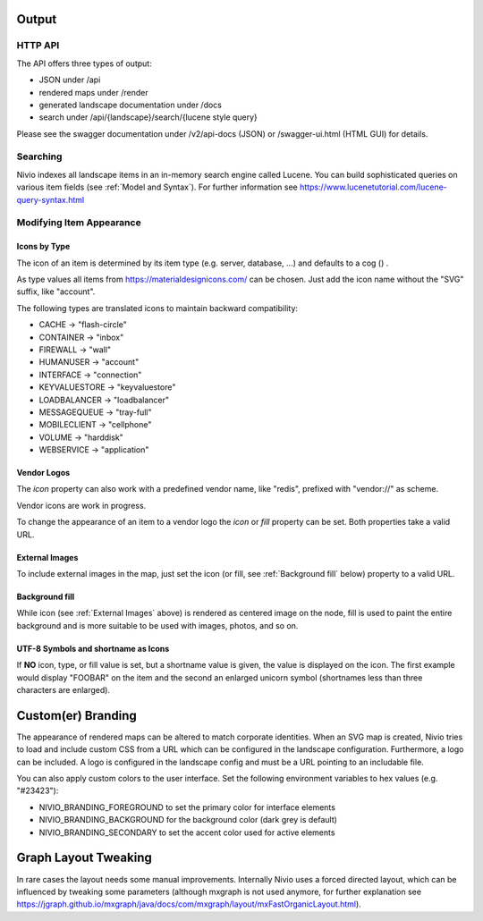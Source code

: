 Output
======

HTTP API
--------

The API offers three types of output:

* JSON under /api
* rendered maps under /render
* generated landscape documentation under /docs
* search under /api/{landscape}/search/{lucene style query}

Please see the swagger documentation under /v2/api-docs (JSON) or /swagger-ui.html (HTML GUI) for details.

Searching
---------

Nivio indexes all landscape items in an in-memory search engine called Lucene. You can build sophisticated queries on
various item fields (see :ref:`Model and Syntax`). For further information see https://www.lucenetutorial.com/lucene-query-syntax.html


Modifying Item Appearance
-------------------------


Icons by Type
^^^^^^^^^^^^^

The icon of an item is determined by its item type (e.g. server, database, ...) and defaults to a cog () .

.. code-block:: yaml
   :linenos:

    items:
      - identifier: bar
        type: database

As type values all items from https://materialdesignicons.com/ can be chosen. Just add the icon name without the "SVG" suffix,
like "account".

.. code-block:: yaml
   :linenos:

    items:
      - identifier: bar
        type: account

The following types are translated icons to maintain backward compatibility:

* CACHE -> "flash-circle"
* CONTAINER -> "inbox"
* FIREWALL -> "wall"
* HUMANUSER -> "account"
* INTERFACE -> "connection"
* KEYVALUESTORE -> "keyvaluestore"
* LOADBALANCER -> "loadbalancer"
* MESSAGEQUEUE -> "tray-full"
* MOBILECLIENT -> "cellphone"
* VOLUME -> "harddisk"
* WEBSERVICE -> "application"

Vendor Logos
^^^^^^^^^^^^^
The *icon* property can also work with a predefined vendor name, like "redis", prefixed with "vendor://" as scheme.

Vendor icons are work in progress.

.. code-block:: yaml
   :linenos:

    items:
      - identifier: bar
        icon: vendor://redis

To change the appearance of an item to a vendor logo the *icon* or *fill* property can be set. Both properties take
a valid URL.

External Images
^^^^^^^^^^^^^^^

To include external images in the map, just set the icon (or fill, see :ref:`Background fill` below) property to a valid URL.

.. code-block:: yaml
   :linenos:

   items:
      - identifier: foo
        icon: http://my.custom/icon.png


Background fill
^^^^^^^^^^^^^^^

While icon (see :ref:`External Images` above) is rendered as centered image on the node, fill is used to paint the entire
background and is more suitable to be used with images, photos, and so on.

.. code-block:: yaml
   :linenos:

   items:
      - identifier: bar
        fill: http://my.custom/background.png

UTF-8 Symbols and shortname as Icons
^^^^^^^^^^^^^^^^^^^^^^^^^^^^^^^^^^^^

If **NO** icon, type, or fill value is set, but a shortname value is given, the value is displayed on the icon. The first
example would display "FOOBAR" on the item and the second an enlarged unicorn symbol (shortnames less than three characters are
enlarged).

.. code-block:: yaml
   :linenos:

   items:
      - identifier: bar
        shortname: FOOBAR
      - identifier: pony
        shortname: 🦄


Custom(er) Branding
===================

The appearance of rendered maps can be altered to match corporate identities. When an SVG map is created, Nivio tries to
load and include custom CSS from a URL which can be configured in the landscape configuration. Furthermore, a logo can be
included. A logo is configured in the landscape config and must be a URL pointing to an includable file.

.. code-block:: yaml
   :linenos:

   identifier: branded_landscape
   name: branded

   config:
     branding:
       mapStylesheet: https://acme.com/css/acme.css
       mapLogo: https://acme.com/images/logo.png

   items:
     ...

You can also apply custom colors to the user interface. Set the following environment variables to hex values (e.g. "#23423"):

* NIVIO_BRANDING_FOREGROUND to set the primary color for interface elements
* NIVIO_BRANDING_BACKGROUND for the background color (dark grey is default)
* NIVIO_BRANDING_SECONDARY to set the accent color used for active elements

Graph Layout Tweaking
=====================

In rare cases the layout needs some manual improvements. Internally Nivio uses a forced directed layout, which can be
influenced by tweaking some parameters (although mxgraph is not used anymore, for further explanation see https://jgraph.github.io/mxgraph/java/docs/com/mxgraph/layout/mxFastOrganicLayout.html).

.. code-block:: yaml
   :linenos:

    identifier: nivio:example
    name: Landscape example
    sources:
      - url: "./items/dashboard.yml"
        format: nivio

    # landscape configuration
    config:
      groupLayoutConfig:

        # the higher, the longer the edges between groups
        forceConstantFactor: 2.8

        # higher value is CPU intensive, but can lead to better layouts
        maxIterations: 1000

        # can also influence edge length and layout
        minDistanceLimitFactor: 3.05

        # multiplies the max distance limit
        maxDistanceLimitFactor: 2

      itemLayoutConfig:

        # the higher, the longer the edges between groups
        forceConstantFactor: 2.8

        # higher value is CPU intensive, but can lead to better layouts
        maxIterations: 1000

        # can also influence edge length and layout
        minDistanceLimitFactor: 3.05

        # multiplies the max distance limit
        maxDistanceLimitFactor: 2
